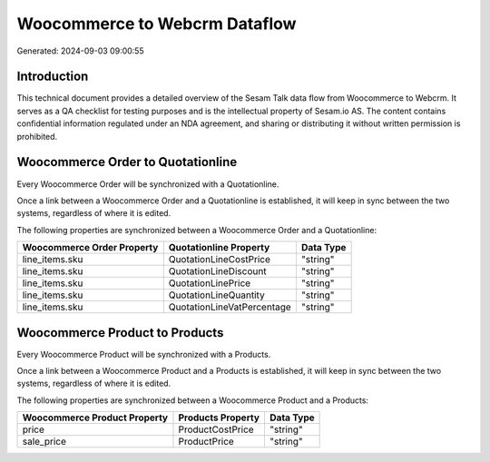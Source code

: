 ==============================
Woocommerce to Webcrm Dataflow
==============================

Generated: 2024-09-03 09:00:55

Introduction
------------

This technical document provides a detailed overview of the Sesam Talk data flow from Woocommerce to Webcrm. It serves as a QA checklist for testing purposes and is the intellectual property of Sesam.io AS. The content contains confidential information regulated under an NDA agreement, and sharing or distributing it without written permission is prohibited.

Woocommerce Order to  Quotationline
-----------------------------------
Every Woocommerce Order will be synchronized with a  Quotationline.

Once a link between a Woocommerce Order and a  Quotationline is established, it will keep in sync between the two systems, regardless of where it is edited.

The following properties are synchronized between a Woocommerce Order and a  Quotationline:

.. list-table::
   :header-rows: 1

   * - Woocommerce Order Property
     -  Quotationline Property
     -  Data Type
   * - line_items.sku
     - QuotationLineCostPrice
     - "string"
   * - line_items.sku
     - QuotationLineDiscount
     - "string"
   * - line_items.sku
     - QuotationLinePrice
     - "string"
   * - line_items.sku
     - QuotationLineQuantity
     - "string"
   * - line_items.sku
     - QuotationLineVatPercentage
     - "string"


Woocommerce Product to  Products
--------------------------------
Every Woocommerce Product will be synchronized with a  Products.

Once a link between a Woocommerce Product and a  Products is established, it will keep in sync between the two systems, regardless of where it is edited.

The following properties are synchronized between a Woocommerce Product and a  Products:

.. list-table::
   :header-rows: 1

   * - Woocommerce Product Property
     -  Products Property
     -  Data Type
   * - price
     - ProductCostPrice
     - "string"
   * - sale_price
     - ProductPrice
     - "string"

